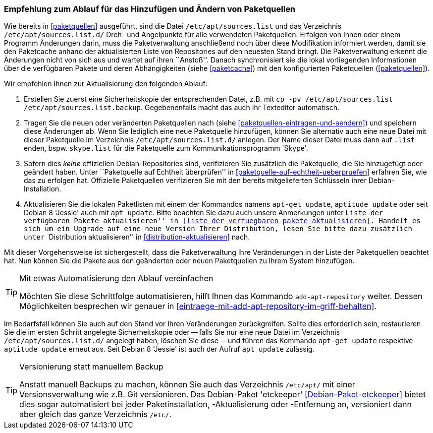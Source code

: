 // Datei: ./werkzeuge/paketquellen-und-werkzeuge/empfehlung-zum-ablauf-fuer-das-hinzufuegen-und-aendern-von-paketquellen.adoc

// Baustelle: Rohtext
// Axel: Solala-Fertig

[[empfehlung-zum-ablauf-fuer-das-hinzufuegen-und-aendern-von-paketquellen]]
=== Empfehlung zum Ablauf für das Hinzufügen und Ändern von Paketquellen ===

// Indexeinträge
(((add-apt-repository)))
(((apt, update)))
(((apt-get, update)))
(((aptitude, update)))
(((/etc/apt/sources.list, Paketquelle nachtragen)))
(((/etc/apt/sources.list.d/, Paketquelle nachtragen)))
Wie bereits in <<paketquellen>> ausgeführt, sind die Datei
`/etc/apt/sources.list` und das Verzeichnis `/etc/apt/sources.list.d/`
Dreh- und Angelpunkte für alle verwendeten Paketquellen. Erfolgen von
Ihnen oder einem Programm Änderungen darin, muss die Paketverwaltung
anschließend noch über diese Modifikation informiert werden, damit sie
den Paketcache anhand der aktualisierten Liste von Repositories auf den
neuesten Stand bringt. Die Paketverwaltung erkennt die Änderungen nicht
von sich aus und wartet auf ihren ``Anstoß''. Danach synchronisiert sie
die lokal vorliegenden Informationen über die verfügbaren Pakete und
deren Abhängigkeiten (siehe <<paketcache>>) mit den konfigurierten
Paketquellen (<<paketquellen>>).

Wir empfehlen Ihnen zur Aktualisierung den folgenden Ablauf:

. Erstellen Sie zuerst eine Sicherheitskopie der entsprechenden Datei,
  z.B. mit `cp -pv /etc/apt/sources.list /etc/apt/sources.list.backup`.
  Gegebenenfalls macht das auch Ihr Texteditor automatisch.

. Tragen Sie die neuen oder veränderten Paketquellen nach (siehe
  <<paketquellen-eintragen-und-aendern>>) und speichern diese Änderungen 
  ab. Wenn Sie lediglich eine neue Paketquelle hinzufügen, können Sie 
  alternativ auch eine neue Datei mit dieser Paketquelle im Verzeichnis
  `/etc/apt/sources.list.d/` anlegen. Der Name dieser Datei muss dann
  auf `.list` enden, bspw. `skype.list` für die Paketquelle zum
  Kommunikationsprogramm 'Skype'.

. Sofern dies _keine_ offiziellen Debian-Repositories sind, verifizieren
  Sie zusätzlich die Paketquelle, die Sie hinzugefügt oder geändert
  haben. Unter ``Paketquelle auf Echtheit überprüfen'' in
  <<paketquelle-auf-echtheit-ueberpruefen>> erfahren Sie, wie das zu
  erfolgen hat. Offizielle Paketquellen verifizieren Sie mit den bereits
  mitgelieferten Schlüsseln ihrer Debian-Installation. 

. Aktualisieren Sie die lokalen Paketlisten mit einem der Kommandos
  namens `apt-get update`, `aptitude update` oder seit Debian 8 'Jessie'
  auch mit `apt update`. Bitte beachten Sie dazu auch unsere Anmerkungen
  unter ``Liste der verfügbaren Pakete aktualisieren'' in
  <<liste-der-verfuegbaren-pakete-aktualisieren>>. Handelt es sich um ein
  Upgrade auf eine neue Version Ihrer Distribution, lesen Sie bitte dazu
  zusätzlich unter ``Distribution aktualisieren'' in
  <<distribution-aktualisieren>> nach.

Mit dieser Vorgehensweise ist sichergestellt, dass die Paketverwaltung
Ihre Veränderungen in der Liste der Paketquellen beachtet hat. Nun
können Sie die Pakete aus den geänderten oder neuen Paketquellen zu
Ihrem System hinzufügen.

[TIP]
.Mit etwas Automatisierung den Ablauf vereinfachen
====
Möchten Sie diese Schrittfolge automatisieren, hilft Ihnen das
Kommando `add-apt-repository` weiter. Dessen Möglichkeiten besprechen
wir genauer in <<eintraege-mit-add-apt-repository-im-griff-behalten>>.
====

Im Bedarfsfall können Sie auch auf den Stand vor Ihren Veränderungen
zurückgreifen. Sollte dies erforderlich sein, restaurieren Sie die im
ersten Schritt angelegte Sicherheitskopie oder -- falls Sie nur eine
neue Datei im Verzeichnis `/etc/apt/sources.list.d/` angelegt haben,
löschen Sie diese -- und führen das Kommando `apt-get update` respektive
`aptitude update` erneut aus. Seit Debian 8 'Jessie' ist auch der Aufruf
`apt update` zulässig.

[TIP]
.Versionierung statt manuellem Backup
====
Anstatt manuell Backups zu machen, können Sie auch das Verzeichnis
`/etc/apt/` mit einer Versionsverwaltung wie z.B. Git versionieren. Das
Debian-Paket 'etckeeper' <<Debian-Paket-etckeeper>> bietet dies sogar
automatisiert bei jeder Paketinstallation, -Aktualisierung oder
-Entfernung an, versioniert dann aber gleich das ganze Verzeichnis
`/etc/`.
====

// Datei (Ende): ./werkzeuge/paketquellen-und-werkzeuge/empfehlung-zum-ablauf-fuer-das-hinzufuegen-und-aendern-von-paketquellen.adoc

